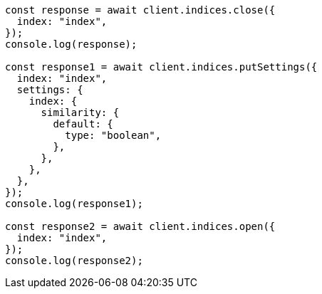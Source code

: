 // This file is autogenerated, DO NOT EDIT
// Use `node scripts/generate-docs-examples.js` to generate the docs examples

[source, js]
----
const response = await client.indices.close({
  index: "index",
});
console.log(response);

const response1 = await client.indices.putSettings({
  index: "index",
  settings: {
    index: {
      similarity: {
        default: {
          type: "boolean",
        },
      },
    },
  },
});
console.log(response1);

const response2 = await client.indices.open({
  index: "index",
});
console.log(response2);
----
